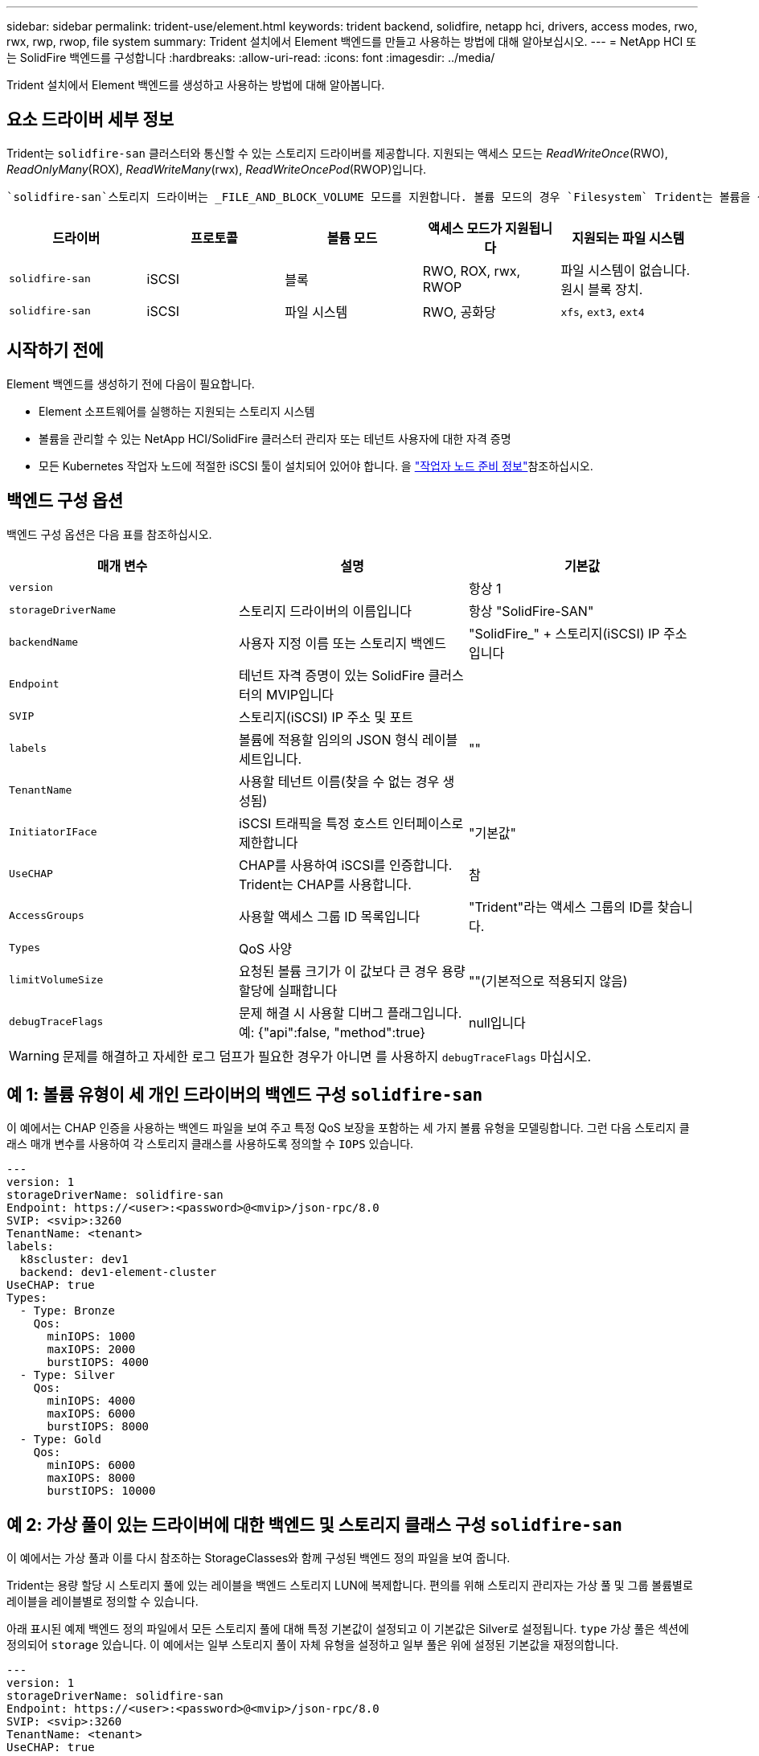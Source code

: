 ---
sidebar: sidebar 
permalink: trident-use/element.html 
keywords: trident backend, solidfire, netapp hci, drivers, access modes, rwo, rwx, rwp, rwop, file system 
summary: Trident 설치에서 Element 백엔드를 만들고 사용하는 방법에 대해 알아보십시오. 
---
= NetApp HCI 또는 SolidFire 백엔드를 구성합니다
:hardbreaks:
:allow-uri-read: 
:icons: font
:imagesdir: ../media/


[role="lead"]
Trident 설치에서 Element 백엔드를 생성하고 사용하는 방법에 대해 알아봅니다.



== 요소 드라이버 세부 정보

Trident는 `solidfire-san` 클러스터와 통신할 수 있는 스토리지 드라이버를 제공합니다. 지원되는 액세스 모드는 _ReadWriteOnce_(RWO), _ReadOnlyMany_(ROX), _ReadWriteMany_(rwx), _ReadWriteOncePod_(RWOP)입니다.

 `solidfire-san`스토리지 드라이버는 _FILE_AND_BLOCK_VOLUME 모드를 지원합니다. 볼륨 모드의 경우 `Filesystem` Trident는 볼륨을 생성하고 파일 시스템을 생성합니다. 파일 시스템 유형은 StorageClass에 의해 지정됩니다.

[cols="5"]
|===
| 드라이버 | 프로토콜 | 볼륨 모드 | 액세스 모드가 지원됩니다 | 지원되는 파일 시스템 


| `solidfire-san`  a| 
iSCSI
 a| 
블록
 a| 
RWO, ROX, rwx, RWOP
 a| 
파일 시스템이 없습니다. 원시 블록 장치.



| `solidfire-san`  a| 
iSCSI
 a| 
파일 시스템
 a| 
RWO, 공화당
 a| 
`xfs`, `ext3`, `ext4`

|===


== 시작하기 전에

Element 백엔드를 생성하기 전에 다음이 필요합니다.

* Element 소프트웨어를 실행하는 지원되는 스토리지 시스템
* 볼륨을 관리할 수 있는 NetApp HCI/SolidFire 클러스터 관리자 또는 테넌트 사용자에 대한 자격 증명
* 모든 Kubernetes 작업자 노드에 적절한 iSCSI 툴이 설치되어 있어야 합니다. 을 link:../trident-use/worker-node-prep.html["작업자 노드 준비 정보"]참조하십시오.




== 백엔드 구성 옵션

백엔드 구성 옵션은 다음 표를 참조하십시오.

[cols="3"]
|===
| 매개 변수 | 설명 | 기본값 


| `version` |  | 항상 1 


| `storageDriverName` | 스토리지 드라이버의 이름입니다 | 항상 "SolidFire-SAN" 


| `backendName` | 사용자 지정 이름 또는 스토리지 백엔드 | "SolidFire_" + 스토리지(iSCSI) IP 주소입니다 


| `Endpoint` | 테넌트 자격 증명이 있는 SolidFire 클러스터의 MVIP입니다 |  


| `SVIP` | 스토리지(iSCSI) IP 주소 및 포트 |  


| `labels` | 볼륨에 적용할 임의의 JSON 형식 레이블 세트입니다. | "" 


| `TenantName` | 사용할 테넌트 이름(찾을 수 없는 경우 생성됨) |  


| `InitiatorIFace` | iSCSI 트래픽을 특정 호스트 인터페이스로 제한합니다 | "기본값" 


| `UseCHAP` | CHAP를 사용하여 iSCSI를 인증합니다. Trident는 CHAP를 사용합니다. | 참 


| `AccessGroups` | 사용할 액세스 그룹 ID 목록입니다 | "Trident"라는 액세스 그룹의 ID를 찾습니다. 


| `Types` | QoS 사양 |  


| `limitVolumeSize` | 요청된 볼륨 크기가 이 값보다 큰 경우 용량 할당에 실패합니다 | ""(기본적으로 적용되지 않음) 


| `debugTraceFlags` | 문제 해결 시 사용할 디버그 플래그입니다. 예: {"api":false, "method":true} | null입니다 
|===

WARNING: 문제를 해결하고 자세한 로그 덤프가 필요한 경우가 아니면 를 사용하지 `debugTraceFlags` 마십시오.



== 예 1: 볼륨 유형이 세 개인 드라이버의 백엔드 구성 `solidfire-san`

이 예에서는 CHAP 인증을 사용하는 백엔드 파일을 보여 주고 특정 QoS 보장을 포함하는 세 가지 볼륨 유형을 모델링합니다. 그런 다음 스토리지 클래스 매개 변수를 사용하여 각 스토리지 클래스를 사용하도록 정의할 수 `IOPS` 있습니다.

[source, yaml]
----
---
version: 1
storageDriverName: solidfire-san
Endpoint: https://<user>:<password>@<mvip>/json-rpc/8.0
SVIP: <svip>:3260
TenantName: <tenant>
labels:
  k8scluster: dev1
  backend: dev1-element-cluster
UseCHAP: true
Types:
  - Type: Bronze
    Qos:
      minIOPS: 1000
      maxIOPS: 2000
      burstIOPS: 4000
  - Type: Silver
    Qos:
      minIOPS: 4000
      maxIOPS: 6000
      burstIOPS: 8000
  - Type: Gold
    Qos:
      minIOPS: 6000
      maxIOPS: 8000
      burstIOPS: 10000
----


== 예 2: 가상 풀이 있는 드라이버에 대한 백엔드 및 스토리지 클래스 구성 `solidfire-san`

이 예에서는 가상 풀과 이를 다시 참조하는 StorageClasses와 함께 구성된 백엔드 정의 파일을 보여 줍니다.

Trident는 용량 할당 시 스토리지 풀에 있는 레이블을 백엔드 스토리지 LUN에 복제합니다. 편의를 위해 스토리지 관리자는 가상 풀 및 그룹 볼륨별로 레이블을 레이블별로 정의할 수 있습니다.

아래 표시된 예제 백엔드 정의 파일에서 모든 스토리지 풀에 대해 특정 기본값이 설정되고 이 기본값은 Silver로 설정됩니다. `type` 가상 풀은 섹션에 정의되어 `storage` 있습니다. 이 예에서는 일부 스토리지 풀이 자체 유형을 설정하고 일부 풀은 위에 설정된 기본값을 재정의합니다.

[source, yaml]
----
---
version: 1
storageDriverName: solidfire-san
Endpoint: https://<user>:<password>@<mvip>/json-rpc/8.0
SVIP: <svip>:3260
TenantName: <tenant>
UseCHAP: true
Types:
  - Type: Bronze
    Qos:
      minIOPS: 1000
      maxIOPS: 2000
      burstIOPS: 4000
  - Type: Silver
    Qos:
      minIOPS: 4000
      maxIOPS: 6000
      burstIOPS: 8000
  - Type: Gold
    Qos:
      minIOPS: 6000
      maxIOPS: 8000
      burstIOPS: 10000
type: Silver
labels:
  store: solidfire
  k8scluster: dev-1-cluster
region: us-east-1
storage:
  - labels:
      performance: gold
      cost: "4"
    zone: us-east-1a
    type: Gold
  - labels:
      performance: silver
      cost: "3"
    zone: us-east-1b
    type: Silver
  - labels:
      performance: bronze
      cost: "2"
    zone: us-east-1c
    type: Bronze
  - labels:
      performance: silver
      cost: "1"
    zone: us-east-1d


----
다음 StorageClass 정의는 위의 가상 풀을 참조합니다. 각 StorageClass는 이 필드를 사용하여 `parameters.selector` 볼륨을 호스팅하는 데 사용할 수 있는 가상 풀을 호출합니다. 선택한 가상 풀에 볼륨이 정의되어 있습니다.

첫 번째 StorageClass(`solidfire-gold-four`)가 첫 번째 가상 풀에 매핑됩니다. 이 수영장은 금색 연주를 제공하는 유일한 수영장입니다. `Volume Type QoS` Last StorageClass(`solidfire-silver`)는 은색 성능을 제공하는 모든 스토리지 풀을 호출합니다. Trident는 어떤 가상 풀이 선택되었는지 결정하고 스토리지 요구 사항이 충족되는지 확인합니다.

[source, yaml]
----
apiVersion: storage.k8s.io/v1
kind: StorageClass
metadata:
  name: solidfire-gold-four
provisioner: csi.trident.netapp.io
parameters:
  selector: performance=gold; cost=4
  fsType: ext4

---
apiVersion: storage.k8s.io/v1
kind: StorageClass
metadata:
  name: solidfire-silver-three
provisioner: csi.trident.netapp.io
parameters:
  selector: performance=silver; cost=3
  fsType: ext4

---
apiVersion: storage.k8s.io/v1
kind: StorageClass
metadata:
  name: solidfire-bronze-two
provisioner: csi.trident.netapp.io
parameters:
  selector: performance=bronze; cost=2
  fsType: ext4

---
apiVersion: storage.k8s.io/v1
kind: StorageClass
metadata:
  name: solidfire-silver-one
provisioner: csi.trident.netapp.io
parameters:
  selector: performance=silver; cost=1
  fsType: ext4

---
apiVersion: storage.k8s.io/v1
kind: StorageClass
metadata:
  name: solidfire-silver
provisioner: csi.trident.netapp.io
parameters:
  selector: performance=silver
  fsType: ext4
----


== 자세한 내용을 확인하십시오

* link:../trident-concepts/vol-access-groups.html["볼륨 액세스 그룹"^]

